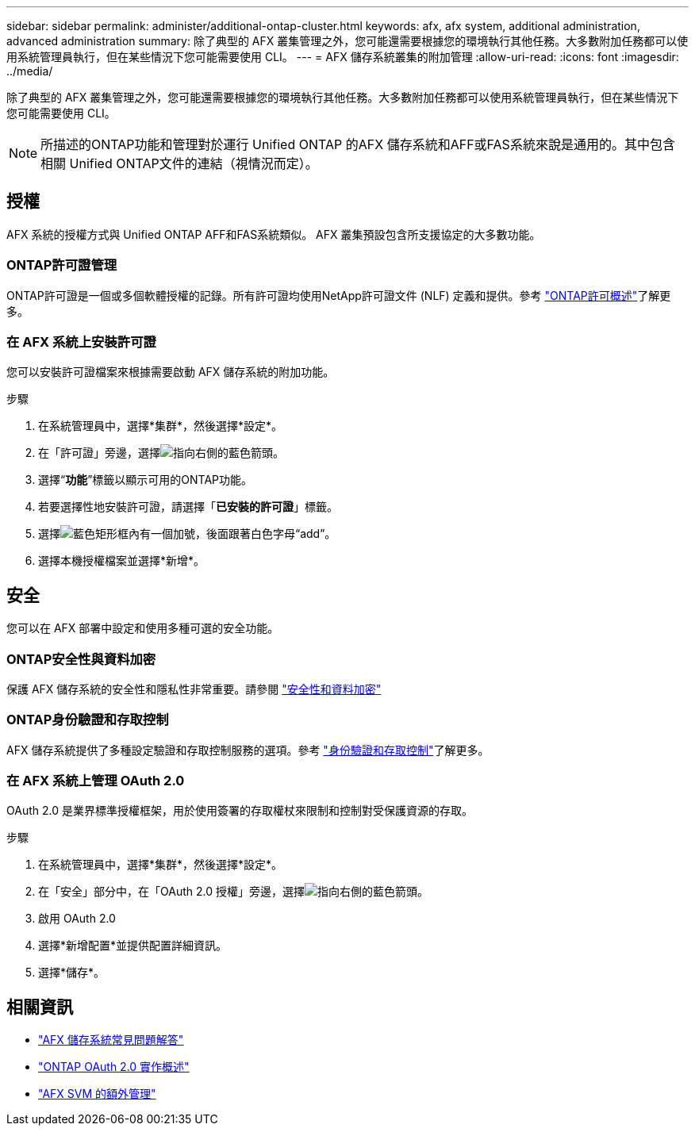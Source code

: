 ---
sidebar: sidebar 
permalink: administer/additional-ontap-cluster.html 
keywords: afx, afx system, additional administration, advanced administration 
summary: 除了典型的 AFX 叢集管理之外，您可能還需要根據您的環境執行其他任務。大多數附加任務都可以使用系統管理員執行，但在某些情況下您可能需要使用 CLI。 
---
= AFX 儲存系統叢集的附加管理
:allow-uri-read: 
:icons: font
:imagesdir: ../media/


[role="lead"]
除了典型的 AFX 叢集管理之外，您可能還需要根據您的環境執行其他任務。大多數附加任務都可以使用系統管理員執行，但在某些情況下您可能需要使用 CLI。


NOTE: 所描述的ONTAP功能和管理對於運行 Unified ONTAP 的AFX 儲存系統和AFF或FAS系統來說是通用的。其中包含相關 Unified ONTAP文件的連結（視情況而定）。



== 授權

AFX 系統的授權方式與 Unified ONTAP AFF和FAS系統類似。  AFX 叢集預設包含所支援協定的大多數功能。



=== ONTAP許可證管理

ONTAP許可證是一個或多個軟體授權的記錄。所有許可證均使用NetApp許可證文件 (NLF) 定義和提供。參考 https://docs.netapp.com/us-en/ontap/system-admin/manage-licenses-concept.html["ONTAP許可概述"^]了解更多。



=== 在 AFX 系統上安裝許可證

您可以安裝許可證檔案來根據需要啟動 AFX 儲存系統的附加功能。

.步驟
. 在系統管理員中，選擇*集群*，然後選擇*設定*。
. 在「許可證」旁邊，選擇image:icon_arrow.gif["指向右側的藍色箭頭"]。
. 選擇“*功能*”標籤以顯示可用的ONTAP功能。
. 若要選擇性地安裝許可證，請選擇「*已安裝的許可證*」標籤。
. 選擇image:icon_add_blue_bg.png["藍色矩形框內有一個加號，後面跟著白色字母“add”"]。
. 選擇本機授權檔案並選擇*新增*。




== 安全

您可以在 AFX 部署中設定和使用多種可選的安全功能。



=== ONTAP安全性與資料加密

保護 AFX 儲存系統的安全性和隱私性非常重要。請參閱 https://docs.netapp.com/us-en/ontap/security-encryption/index.html["安全性和資料加密"^]



=== ONTAP身份驗證和存取控制

AFX 儲存系統提供了多種設定驗證和存取控制服務的選項。參考 https://docs.netapp.com/us-en/ontap/authentication-access-control/index.html["身份驗證和存取控制"^]了解更多。



=== 在 AFX 系統上管理 OAuth 2.0

OAuth 2.0 是業界標準授權框架，用於使用簽署的存取權杖來限制和控制對受保護資源的存取。

.步驟
. 在系統管理員中，選擇*集群*，然後選擇*設定*。
. 在「安全」部分中，在「OAuth 2.0 授權」旁邊，選擇image:icon_arrow.gif["指向右側的藍色箭頭"]。
. 啟用 OAuth 2.0
. 選擇*新增配置*並提供配置詳細資訊。
. 選擇*儲存*。




== 相關資訊

* link:../faq-ontap-afx.html["AFX 儲存系統常見問題解答"]
* https://docs.netapp.com/us-en/ontap/authentication/overview-oauth2.html["ONTAP OAuth 2.0 實作概述"^]
* link:../administer/additional-ontap-svm.html["AFX SVM 的額外管理"]

